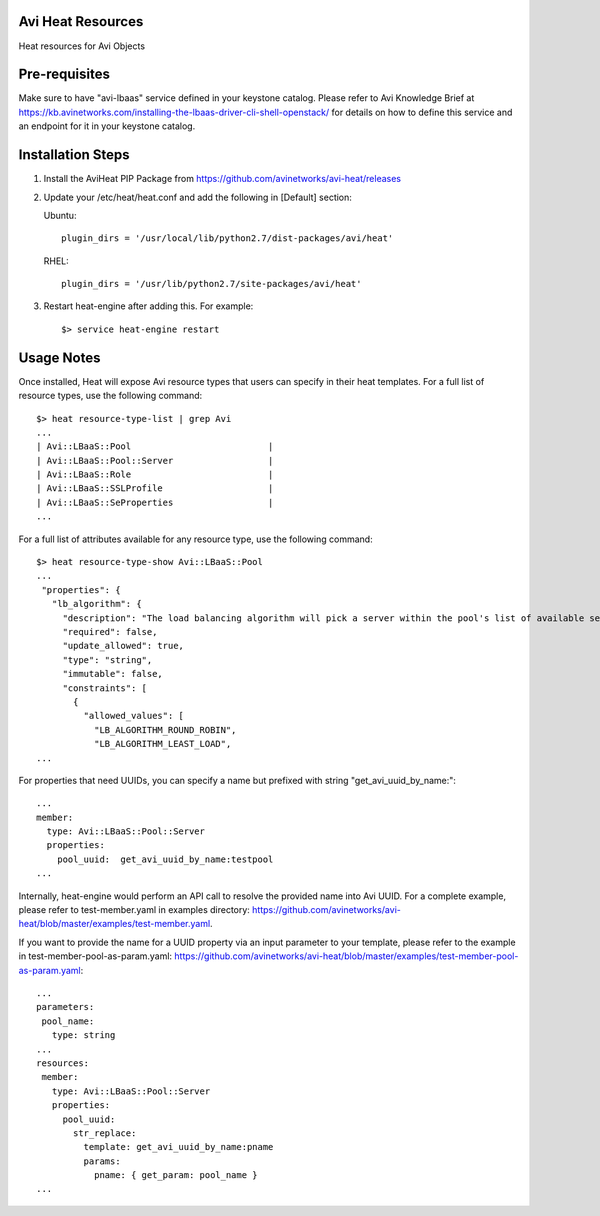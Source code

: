 Avi Heat Resources
------------------

Heat resources for Avi Objects

Pre-requisites
--------------

Make sure to have "avi-lbaas" service defined in your keystone catalog.
Please refer to Avi Knowledge Brief at https://kb.avinetworks.com/installing-the-lbaas-driver-cli-shell-openstack/ for details on how to
define this service and an endpoint for it in your keystone catalog.


Installation Steps
------------------

1. Install the AviHeat PIP Package from https://github.com/avinetworks/avi-heat/releases

2. Update your /etc/heat/heat.conf and add the following in [Default] section:

   Ubuntu::

    plugin_dirs = '/usr/local/lib/python2.7/dist-packages/avi/heat'

   RHEL::

    plugin_dirs = '/usr/lib/python2.7/site-packages/avi/heat'

3. Restart heat-engine after adding this. For example::

    $> service heat-engine restart


Usage Notes
-----------

Once installed, Heat will expose Avi resource types that users can specify in their heat templates.
For a full list of resource types, use the following command::

    $> heat resource-type-list | grep Avi
    ...
    | Avi::LBaaS::Pool                          |
    | Avi::LBaaS::Pool::Server                  |
    | Avi::LBaaS::Role                          |
    | Avi::LBaaS::SSLProfile                    |
    | Avi::LBaaS::SeProperties                  |
    ...

For a full list of attributes available for any resource type, use the following command::
 
    $> heat resource-type-show Avi::LBaaS::Pool
    ...
     "properties": {
       "lb_algorithm": {
         "description": "The load balancing algorithm will pick a server within the pool's list of available servers.", 
         "required": false, 
         "update_allowed": true, 
         "type": "string", 
         "immutable": false, 
         "constraints": [
           {
             "allowed_values": [
               "LB_ALGORITHM_ROUND_ROBIN", 
               "LB_ALGORITHM_LEAST_LOAD", 
    ...

For properties that need UUIDs, you can specify a name but prefixed with string "get_avi_uuid_by_name:"::

    ...
    member:
      type: Avi::LBaaS::Pool::Server
      properties:
        pool_uuid:  get_avi_uuid_by_name:testpool
    ...

Internally, heat-engine would perform an API call to resolve the provided name into Avi UUID.
For a complete example, please refer to test-member.yaml in examples directory: https://github.com/avinetworks/avi-heat/blob/master/examples/test-member.yaml.


If you want to provide the name for a UUID property via an input parameter to your template,
please refer to the example in test-member-pool-as-param.yaml: https://github.com/avinetworks/avi-heat/blob/master/examples/test-member-pool-as-param.yaml::

    ...
    parameters:
     pool_name:
       type: string
    ...
    resources:
     member:
       type: Avi::LBaaS::Pool::Server
       properties:
         pool_uuid:
           str_replace:
             template: get_avi_uuid_by_name:pname
             params:
               pname: { get_param: pool_name }
    ...

